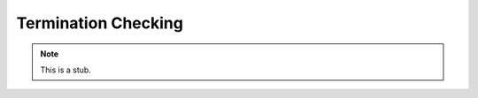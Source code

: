 .. _termination-checking:

********************
Termination Checking
********************

.. note::
   This is a stub.
